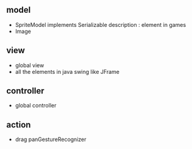 ** model
- SpriteModel implements Serializable 
  description : element in games 
- Image 

** view
- global view
- all the elements in java swing like JFrame

** controller
- global controller

** action 
- drag
  panGestureRecognizer


